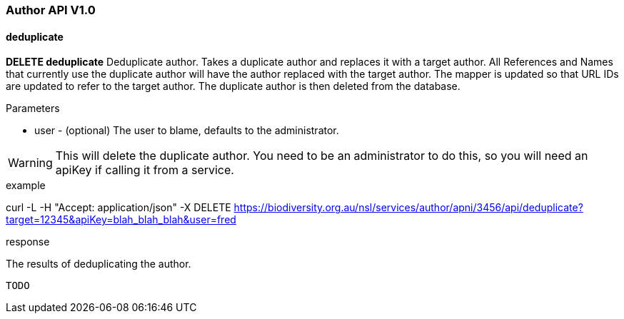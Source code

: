 :imagesdir: resources/images/

=== Author API V1.0

==== deduplicate

**DELETE deduplicate** Deduplicate author. Takes a duplicate author and replaces it with a target author. All References
and Names that currently use the duplicate author will have the author replaced with the target author. The mapper is
updated so that URL IDs are updated to refer to the target author. The duplicate author is then deleted from the database.

.Parameters

* user - (optional) The user to blame, defaults to the administrator.

WARNING: This will delete the duplicate author. You need to be an administrator to do this, so you will need an apiKey
if calling it from a service.

.example

curl -L -H "Accept: application/json" -X DELETE https://biodiversity.org.au/nsl/services/author/apni/3456/api/deduplicate?target=12345&apiKey=blah_blah_blah&user=fred

.response

The results of deduplicating the author.

[source, javascript]
----
TODO
----